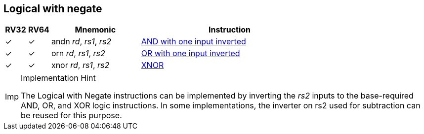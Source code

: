 == Logical with negate

[%header,cols="^1,^1,4,8"]
|===
|RV32
|RV64
|Mnemonic
|Instruction

|&#10003;
|&#10003;
|andn _rd_, _rs1_, _rs2_
|xref:insns/andn.adoc[AND with one input inverted]

|&#10003;
|&#10003;
|orn _rd_, _rs1_, _rs2_
|xref:insns/orn.adoc[OR with one input inverted]

|&#10003;
|&#10003;
|xnor _rd_, _rs1_, _rs2_
|xref:insns/xnor.adoc[XNOR]
|===

.Implementation Hint
[NOTE, caption="Imp" ]
===============================================================
The Logical with Negate instructions can be implemented by inverting the _rs2_ inputs to the base-required AND, OR, and XOR logic instructions.
In some implementations, the inverter on rs2 used for subtraction can be reused for this purpose.
===============================================================